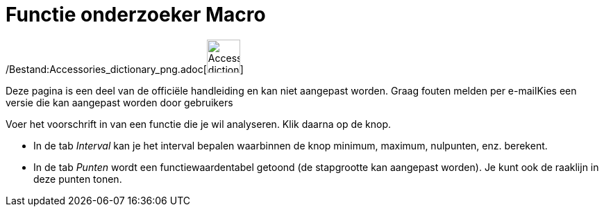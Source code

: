 = Functie onderzoeker Macro
:page-en: tools/Function_Inspector_Tool
ifdef::env-github[:imagesdir: /nl/modules/ROOT/assets/images]

/Bestand:Accessories_dictionary_png.adoc[image:48px-Accessories_dictionary.png[Accessories
dictionary.png,width=48,height=48]]

Deze pagina is een deel van de officiële handleiding en kan niet aangepast worden. Graag fouten melden per
e-mail[.mw-selflink .selflink]##Kies een versie die kan aangepast worden door gebruikers##

Voer het voorschrift in van een functie die je wil analyseren. Klik daarna op de knop.

* In de tab _Interval_ kan je het interval bepalen waarbinnen de knop minimum, maximum, nulpunten, enz. berekent.
* In de tab _Punten_ wordt een functiewaardentabel getoond (de stapgrootte kan aangepast worden). Je kunt ook de
raaklijn in deze punten tonen.
